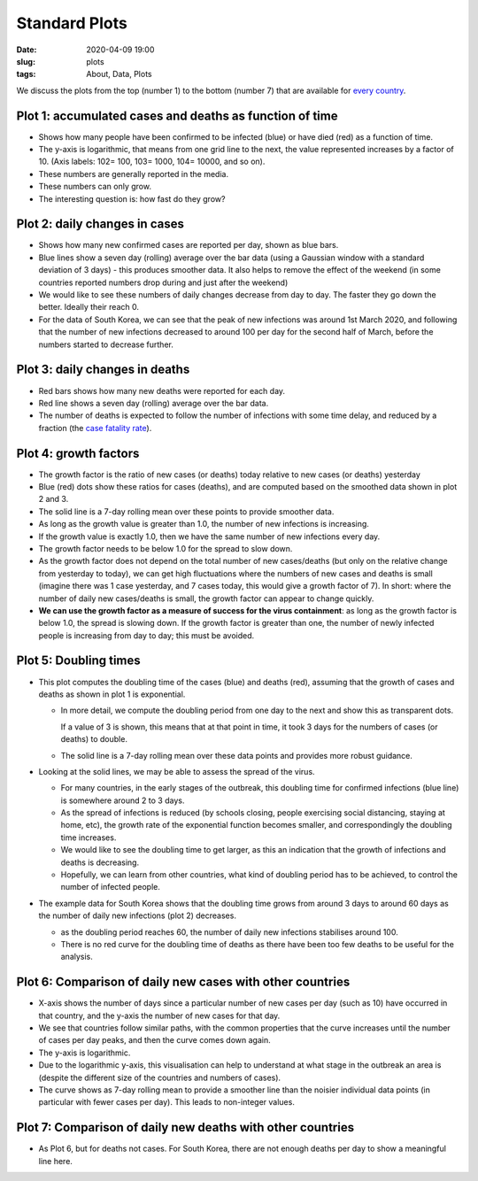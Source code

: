 Standard Plots
==============

:Date: 2020-04-09 19:00
:slug: plots
:tags: About, Data, Plots

We discuss the plots from the top (number 1) to the bottom (number 7)
that are available for `every country <world.html>`__.

Plot 1: accumulated cases and deaths as function of time
~~~~~~~~~~~~~~~~~~~~~~~~~~~~~~~~~~~~~~~~~~~~~~~~~~~~~~~~

.. raw:: html

    <img src="{attach}fig-south-korea1.svg" alt="South Korea data">

-  Shows how many people have been confirmed to be infected (blue) or
   have died (red) as a function of time.
-  The y-axis is logarithmic, that means from one grid line to the next,
   the value represented increases by a factor of 10. (Axis labels: 102=
   100, 103= 1000, 104= 10000, and so on).
-  These numbers are generally reported in the media.
-  These numbers can only grow.
-  The interesting question is: how fast do they grow?

Plot 2: daily changes in cases
~~~~~~~~~~~~~~~~~~~~~~~~~~~~~~

.. raw:: html

    <img src="{attach}fig-south-korea2.svg" alt="South Korea data">

-  Shows how many new confirmed cases are reported per day, shown as
   blue bars.
-  Blue lines show a seven day (rolling) average over the bar data
   (using a Gaussian window with a standard deviation of 3 days) - this
   produces smoother data. It also helps to remove the effect of the
   weekend (in some countries reported numbers drop during and just
   after the weekend)
-  We would like to see these numbers of daily changes decrease from day
   to day. The faster they go down the better. Ideally their reach 0.
-  For the data of South Korea, we can see that the peak of new
   infections was around 1st March 2020, and following that the number
   of new infections decreased to around 100 per day for the second half
   of March, before the numbers started to decrease further.

Plot 3: daily changes in deaths
~~~~~~~~~~~~~~~~~~~~~~~~~~~~~~~

.. raw:: html

    <img src="{attach}fig-south-korea3.svg" alt="South Korea data">


-  Red bars shows how many new deaths were reported for each day.
-  Red line shows a seven day (rolling) average over the bar data.
-  The number of deaths is expected to follow the number of infections
   with some time delay, and reduced by a fraction (the `case fatality
   rate <https://en.wikipedia.org/wiki/Case_fatality_rate>`__).

Plot 4: growth factors
~~~~~~~~~~~~~~~~~~~~~~


.. raw:: html

    <img src="{attach}fig-south-korea4.svg" alt="South Korea data">


-  The growth factor is the ratio of new cases (or deaths) today
   relative to new cases (or deaths) yesterday
-  Blue (red) dots show these ratios for cases (deaths), and are
   computed based on the smoothed data shown in plot 2 and 3.
-  The solid line is a 7-day rolling mean over these points to provide
   smoother data.
-  As long as the growth value is greater than 1.0, the number of new
   infections is increasing.
-  If the growth value is exactly 1.0, then we have the same number of
   new infections every day.
-  The growth factor needs to be below 1.0 for the spread to slow down.
-  As the growth factor does not depend on the total number of new
   cases/deaths (but only on the relative change from yesterday to
   today), we can get high fluctuations where the numbers of new cases
   and deaths is small (imagine there was 1 case yesterday, and 7 cases
   today, this would give a growth factor of 7). In short: where the
   number of daily new cases/deaths is small, the growth factor can
   appear to change quickly.
-  **We can use the growth factor as a measure of success for the virus
   containment**: as long as the growth factor is below 1.0, the spread
   is slowing down. If the growth factor is greater than one, the number
   of newly infected people is increasing from day to day; this must be
   avoided.

Plot 5: Doubling times
~~~~~~~~~~~~~~~~~~~~~~

.. raw:: html

    <img src="{attach}fig-south-korea5.svg" alt="South Korea data">

-  This plot computes the doubling time of the cases (blue) and deaths
   (red), assuming that the growth of cases and deaths as shown in plot
   1 is exponential.

   -  In more detail, we compute the doubling period from one day to the
      next and show this as transparent dots.

      If a value of 3 is shown, this means that at that point in time,
      it took 3 days for the numbers of cases (or deaths) to double.

   -  The solid line is a 7-day rolling mean over these data points and
      provides more robust guidance.

-  Looking at the solid lines, we may be able to assess the spread of
   the virus.

   -  For many countries, in the early stages of the outbreak, this
      doubling time for confirmed infections (blue line) is somewhere
      around 2 to 3 days.

   -  As the spread of infections is reduced (by schools closing, people
      exercising social distancing, staying at home, etc), the growth
      rate of the exponential function becomes smaller, and
      correspondingly the doubling time increases.

   -  We would like to see the doubling time to get larger, as this an
      indication that the growth of infections and deaths is decreasing.

   -  Hopefully, we can learn from other countries, what kind of
      doubling period has to be achieved, to control the number of
      infected people.

-  The example data for South Korea shows that the doubling time grows
   from around 3 days to around 60 days as the number of daily new
   infections (plot 2) decreases.

   -  as the doubling period reaches 60, the number of daily new
      infections stabilises around 100.

   -  There is no red curve for the doubling time of deaths as there
      have been too few deaths to be useful for the analysis.

Plot 6: Comparison of daily new cases with other countries
~~~~~~~~~~~~~~~~~~~~~~~~~~~~~~~~~~~~~~~~~~~~~~~~~~~~~~~~~~

.. raw:: html

    <img src="{attach}fig-south-korea6.svg" alt="South Korea data">


   south-korea data

-  X-axis shows the number of days since a particular number of new
   cases per day (such as 10) have occurred in that country, and the
   y-axis the number of new cases for that day.

-  We see that countries follow similar paths, with the common
   properties that the curve increases until the number of cases per day
   peaks, and then the curve comes down again.

-  The y-axis is logarithmic.

-  Due to the logarithmic y-axis, this visualisation can help to
   understand at what stage in the outbreak an area is (despite the
   different size of the countries and numbers of cases).

-  The curve shows as 7-day rolling mean to provide a smoother line than
   the noisier individual data points (in particular with fewer cases
   per day). This leads to non-integer values.

Plot 7: Comparison of daily new deaths with other countries
~~~~~~~~~~~~~~~~~~~~~~~~~~~~~~~~~~~~~~~~~~~~~~~~~~~~~~~~~~~

.. raw:: html

    <img src="{attach}fig-south-korea7.svg" alt="South Korea data">

-  As Plot 6, but for deaths not cases. For South Korea, there are not
   enough deaths per day to show a meaningful line here.
